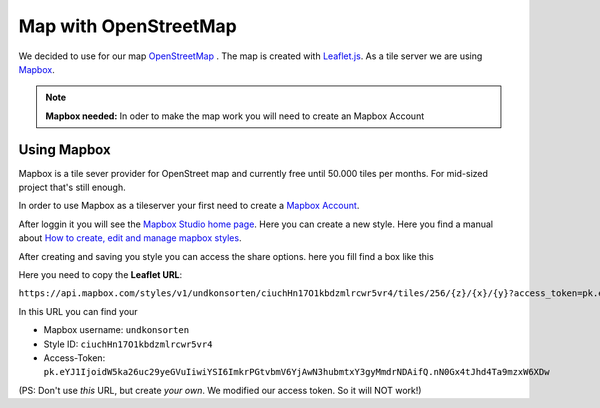 .. _Map:

=========================
Map with OpenStreetMap
=========================

We decided to use for our map `OpenStreetMap <https://www.openstreetmap.org/>`_ . The map is created with  `Leaflet.js <http://leafletjs.com/>`_. As a tile server we are using `Mapbox <https://www.mapbox.com/>`_.

.. note::

  **Mapbox needed:** In oder to make the map work you will need to create an Mapbox Account

Using Mapbox
=========================

Mapbox is a tile sever provider for OpenStreet map and currently free until 50.000 tiles per months. For mid-sized project that's still enough.

In order to use Mapbox as a tileserver your first need to create a `Mapbox Account <https://www.mapbox.com/studio/signup/>`_.

After loggin it you will see the `Mapbox Studio home page <https://www.mapbox.com/studio>`_. Here you can create a new style. Here you find a manual about `How to create, edit and manage mapbox styles <https://www.mapbox.com/help/studio-manual/>`_.

.. image:: Images/2017-03-14_Mapbox-New-Style.png
  :alt: Mapbox: Create New Style

After creating and saving you style you can access the share options. here you fill find a box like this

.. image:: Images/2017-03-14_mapbox-leflet-id-token.png
  :alt: Mapbox: Share Style for leaflet

Here you need to copy the **Leaflet URL**:

``https://api.mapbox.com/styles/v1/undkonsorten/ciuchHn17O1kbdzmlrcwr5vr4/tiles/256/{z}/{x}/{y}?access_token=pk.eYJ1IjoidW5ka26uc29yeGVuIiwiYSI6ImkrPGtvbmV6YjAwN3hubmtxY3gyMmdrNDAifQ.nN0Gx4tJhd4Ta9mzxW6XDw``

In this URL you can find your

* Mapbox username: ``undkonsorten``
* Style ID: ``ciuchHn17O1kbdzmlrcwr5vr4``
* Access-Token: ``pk.eYJ1IjoidW5ka26uc29yeGVuIiwiYSI6ImkrPGtvbmV6YjAwN3hubmtxY3gyMmdrNDAifQ.nN0Gx4tJhd4Ta9mzxW6XDw``

(PS: Don't use *this* URL, but create *your own*. We modified our access token. So it will NOT work!)
